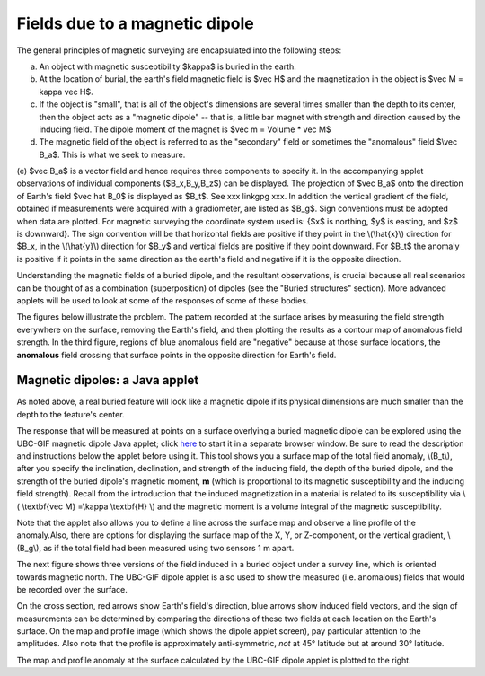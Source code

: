 .. _magnetics_buried_dipole:

Fields due to a magnetic dipole
**************************************


The general principles of magnetic surveying are encapsulated into the following steps:

(a) An object with magnetic susceptibility $\kappa$ is buried in the earth. 
(b) At the location of burial, the earth's field magnetic field is $\vec H$ and the magnetization in the object is $\vec M = \kappa \vec H$.
(c) If the object is "small", that is all of the object's dimensions are several times smaller than the depth to its center, then  the object acts as a "magnetic dipole" -- that is, a little bar magnet with strength and direction caused by the inducing field. The  dipole moment of the magnet is $\vec m = Volume * \vec M$
(d) The magnetic field of the object is referred to as the "secondary" field or sometimes the "anomalous" field $\\vec B_a$. This is what we seek to measure. 
(e) $\vec B_a$ is a vector field and hence requires three components to specify it. In the accompanying applet observations of individual components ($B_x,B_y,B_z$) can be displayed. The projection of $\vec B_a$ onto the direction of Earth's field $\vec \hat B_0$ is displayed as $B_t$. See xxx linkgpg xxx.  In addition the vertical gradient of the field, obtained if measurements were acquired with a gradiometer, are listed as $B_g$.  Sign conventions must be adopted when data are plotted. For magnetic surveying the coordinate system used is: 
{$x$ is northing, $y$ is easting, and $z$ is downward}.  The sign convention will be that horizontal fields are positive if they point in the \\(\\hat{x}\\) direction for $B_x, in the \\(\\hat{y}\\) direction for $B_y$ and vertical fields are positive if they point downward. For $B_t$ the anomaly is positive if it points in the same direction as the earth's field and negative if it is the opposite direction. 

Understanding the magnetic fields of a buried dipole, and the resultant observations, is crucial because all real scenarios can be thought of as a combination (superposition) of dipoles (see the "Buried structures" section). More advanced applets will be used to look at some of the responses of some of these bodies.


The figures below illustrate the problem. The pattern recorded at the surface arises by measuring the field strength everywhere on the surface, removing the Earth's field, and then plotting the results as a contour map of anomalous field strength. In the third figure, regions of blue anomalous field are "negative" because at those surface locations, the **anomalous** field crossing that surface points in the opposite direction for Earth's field.

.. raw:: html
    :file: buried_dipole.html

Magnetic dipoles: a Java applet
-------------------------------


As noted above, a real buried feature will look like a magnetic dipole if its physical dimensions are much smaller than the depth to the feature's center.

The response that will be measured at points on a surface overlying a buried magnetic dipole can be explored using the UBC-GIF magnetic dipole Java applet; click here_ to start it in a separate browser window. Be sure to read the description and instructions below the applet before using it. This tool shows you a surface map of the total field anomaly, \\(B_t\\), after you specify the inclination, declination, and strength of the inducing field, the depth of the buried dipole, and the strength of the buried dipole's magnetic moment, **m** (which is proportional to its magnetic susceptibility and the inducing field strength). Recall from the introduction that the  induced magnetization in a material is related to its susceptibility via \\( \\textbf{\vec M} =\\kappa \\textbf{H} \\) and the magnetic moment is a volume integral of the magnetic susceptibility. 

.. _here: http://www.eos.ubc.ca/courses/eosc350/content/methods/meth_3/magdipole/dipoleapp.html

Note that the applet also allows you to define a line across the surface map and observe a line profile of the anomaly.Also, there are options for displaying the surface map of the X, Y, or Z-component, or the vertical gradient, \\(B_g\\), as if the total field had been measured using two sensors 1 m apart.

The next figure shows three versions of the field induced in a buried object under a survey line, which is oriented towards magnetic north. The UBC-GIF dipole applet is also used to show the measured (i.e. anomalous) fields that would be recorded over the surface.


On the cross section, red arrows show Earth's field's direction, blue arrows show induced field vectors, and the sign of measurements can be determined by comparing the directions of these two fields at each location on the Earth's surface. On the map and profile image (which shows the dipole applet screen), pay particular attention to the amplitudes. Also note that the profile is approximately anti-symmetric, *not* at 45° latitude but at around 30° latitude.

.. raw:: html
    :file: buried_dipole2.html

The map and profile anomaly at the surface calculated by the UBC-GIF dipole applet is plotted to the right.
   